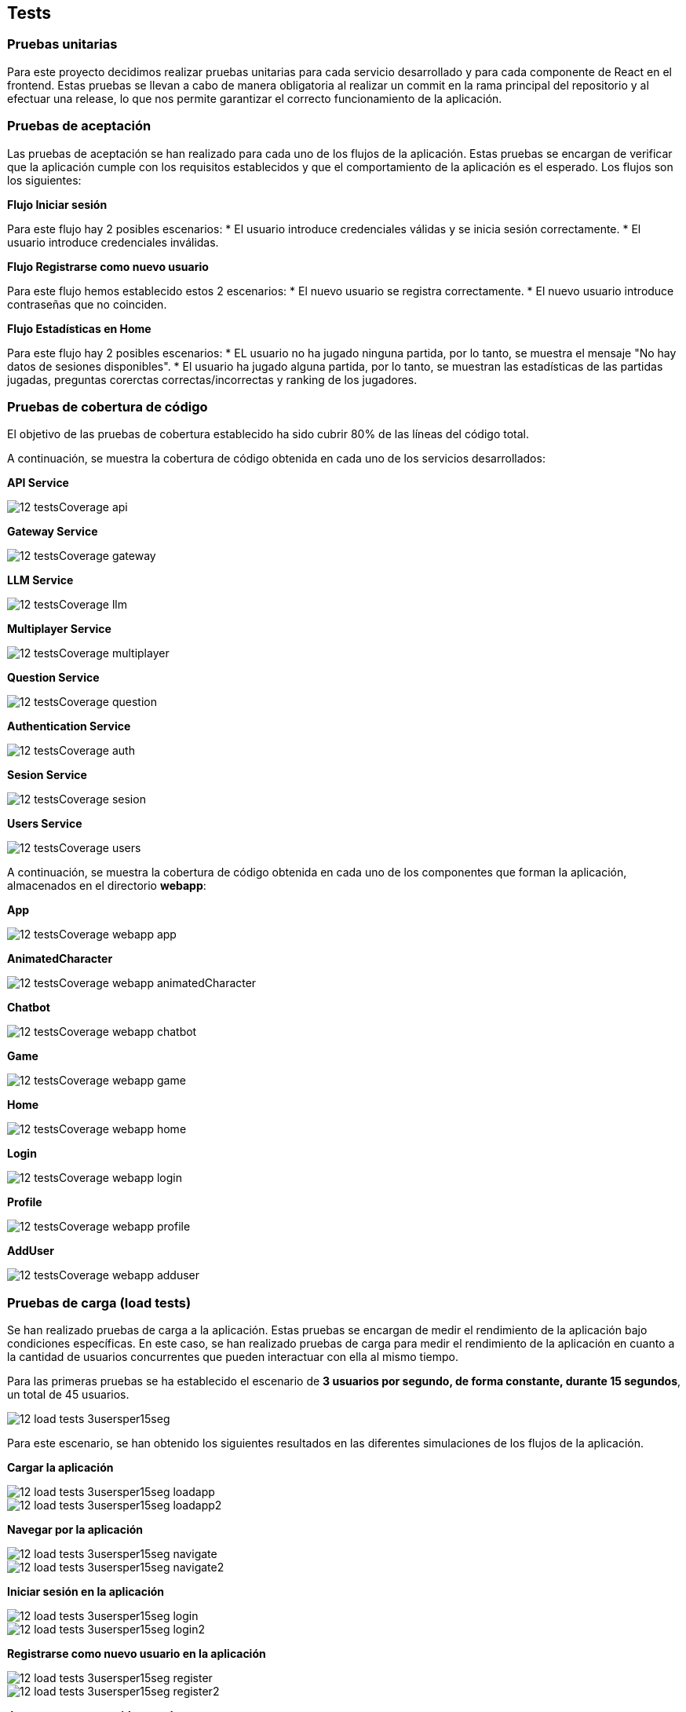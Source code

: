 ifndef::imagesdir[:imagesdir: ../images]

[[section-tests]]

== Tests

=== Pruebas unitarias

Para este proyecto decidimos realizar pruebas unitarias para cada servicio desarrollado y para cada componente de React en el frontend. Estas pruebas se llevan a cabo de manera obligatoria al realizar un commit en la rama principal del repositorio y al efectuar una release, lo que nos permite garantizar el correcto funcionamiento de la aplicación.


=== Pruebas de aceptación

Las pruebas de aceptación se han realizado para cada uno de los flujos de la aplicación. Estas pruebas se encargan de verificar que la aplicación cumple con los requisitos establecidos y que el comportamiento de la aplicación es el esperado. Los flujos son los siguientes:

*Flujo Iniciar sesión*

Para este flujo hay 2 posibles escenarios:
* El usuario introduce credenciales válidas y se inicia sesión correctamente.
* El usuario introduce credenciales inválidas.

*Flujo Registrarse como nuevo usuario*

Para este flujo hemos establecido estos 2 escenarios:
* El nuevo usuario se registra correctamente.
* El nuevo usuario introduce contraseñas que no coinciden.

*Flujo Estadísticas en Home*

Para este flujo hay 2 posibles escenarios:
* EL usuario no ha jugado ninguna partida, por lo tanto, se muestra el mensaje "No hay datos de sesiones disponibles".
* El usuario ha jugado alguna partida, por lo tanto, se muestran las estadísticas de las partidas jugadas, preguntas corerctas correctas/incorrectas y ranking de los jugadores.



=== Pruebas de cobertura de código

El objetivo de las pruebas de cobertura establecido ha sido cubrir 80% de las líneas del código total.

A continuación, se muestra la cobertura de código obtenida en cada uno de los servicios desarrollados:

*API Service*

image::../images/12_testsCoverage_api.png[]

*Gateway Service*

image::../images/12_testsCoverage_gateway.png[]

*LLM Service*

image::../images/12_testsCoverage_llm.png[]

*Multiplayer Service*

image::../images/12_testsCoverage_multiplayer.png[]

*Question Service*

image::../images/12_testsCoverage_question.png[]

*Authentication Service*

image::../images/12_testsCoverage_auth.png[]

*Sesion Service*

image::../images/12_testsCoverage_sesion.png[]

*Users Service*

image::../images/12_testsCoverage_users.png[]


A continuación, se muestra la cobertura de código obtenida en cada uno de los componentes que forman la aplicación, almacenados en el directorio *webapp*:

*App*

image::../images/12_testsCoverage_webapp_app.png[]

*AnimatedCharacter*

image::../images/12_testsCoverage_webapp_animatedCharacter.png[]

*Chatbot*

image::../images/12_testsCoverage_webapp_chatbot.png[]

*Game*

image::../images/12_testsCoverage_webapp_game.png[]

*Home*

image::../images/12_testsCoverage_webapp_home.png[]

*Login*

image::../images/12_testsCoverage_webapp_login.png[]

*Profile*

image::../images/12_testsCoverage_webapp_profile.png[]

*AddUser*

image::../images/12_testsCoverage_webapp_adduser.png[]


=== Pruebas de carga (load tests)

Se han realizado pruebas de carga a la aplicación. Estas pruebas se encargan de medir el rendimiento de la aplicación bajo condiciones específicas. En este caso, se han realizado pruebas de carga para medir el rendimiento de la aplicación en cuanto a la cantidad de usuarios concurrentes que pueden interactuar con ella al mismo tiempo.

Para las primeras pruebas se ha establecido el escenario de *3 usuarios por segundo, de forma constante, durante 15 segundos*, un total de 45 usuarios.

image::../images/12_load-tests_3usersper15seg.png[]

Para este escenario, se han obtenido los siguientes resultados en las diferentes simulaciones de los flujos de la aplicación.

*Cargar la aplicación*

image::../images/12_load-tests_3usersper15seg_loadapp.png[]
image::../images/12_load-tests_3usersper15seg_loadapp2.png[]

*Navegar por la aplicación*

image::../images/12_load-tests_3usersper15seg_navigate.png[]
image::../images/12_load-tests_3usersper15seg_navigate2.png[]

*Iniciar sesión en la aplicación*

image::../images/12_load-tests_3usersper15seg_login.png[]
image::../images/12_load-tests_3usersper15seg_login2.png[]

*Registrarse como nuevo usuario en la aplicación*

image::../images/12_load-tests_3usersper15seg_register.png[]
image::../images/12_load-tests_3usersper15seg_register2.png[]

*Jugar una nueva partida completa*

image::../images/12_load-tests_3usersper15seg_playnewgame.png[]
image::../images/12_load-tests_3usersper15seg_playnewgame2.png[]
image::../images/12_load-tests_3usersper15seg_playnewgame3.png[]

*Jugar una nueva partida usando el chatbot para obtener pistas*

image::../images/12_load-tests_3usersper15seg_playnewgamewithllm.png[]
image::../images/12_load-tests_3usersper15seg_playnewgamewithllm2.png[]
image::../images/12_load-tests_3usersper15seg_playnewgamewithllm3.png[]

*Abandonar una partida ya iniciada*

image::../images/12_load-tests_3usersper15seg_notfinishedgame.png[]
image::../images/12_load-tests_3usersper15seg_notfinishedgame2.png[]
image::../images/12_load-tests_3usersper15seg_notfinishedgame3.png[]

*Reiniciar una partida empezada, y una vez reiniciada, acabar la nueva partida*

image::../images/12_load-tests_3usersper15seg_restartgame.png[]
image::../images/12_load-tests_3usersper15seg_restartgame2.png[]
image::../images/12_load-tests_3usersper15seg_restartgame3.png[]



==== Pruebas de estrés
También se han realizado pruebas de estrés a la aplicación. Estas pruebas se encargan de medir el rendimiento de la aplicación bajo condiciones extremas más allá de patrones normales. En este caso, se han realizado pruebas de estrés para medir el rendimiento de la aplicación en cuanto a la cantidad de usuarios concurrentes que pueden interactuar con ella al mismo tiempo. Para ello, se compararán los resultados obtenidos en cada uno de los escenarios con la simulación más compleja y que más cuesta al sistema realizar, qué es el *flujo de jugar una partida usando el chatbot para obtener pistas*. Así obtendremos una evolución de la carga del sistema en función de la cantidad de usuarios concurrentes que interactúan con él al mismo tiempo. Usaremos el gráfico general de rangos de timepo de respuesta.

Para estas pruebas se han establecido los escenarios siguientes:

* **Escenario 1:** 3 usuarios por segundo, de forma constante, durante 15 segundos. Escenario anterior. (45 usuarios totales)

* **Escenario 2:** 75 usuarios totales, inyectados de forma progresiva durante 15 segundos.

* **Escenario 3:** 10 usuarios por segundo, de forma constante, durante 15 segundos. (150 usuarios totales)

* **Escenario 4:** 50 usuarios por segundo, de forma constante, durante 15 segundos. (750 usuarios totales)

* **Escenario 5:** 100 usuarios por segundo, de forma constante, durante 15 segundos. (1500 usuarios totales)

===== Escenario 1: 3 usuarios por segundo, de forma constante, durante 15 segundos. (45 usuarios totales)
Este escenario es el mismo que el de las pruebas de carga. Se han obtenido los mismos resultados que en las pruebas de carga, por lo que no se repiten aquí.

===== Escenario 2: 75 usuarios totales, inyectados de forma progresiva durante 15 segundos.

image::../images/12_load-tests_escenario2.png[]

image::../images/12_load-tests_escenario2_playgameusingllm.png[]


===== Escenario 3: 10 usuarios por segundo, de forma constante, durante 15 segundos. (150 usuarios totales)

image::../images/12_load-tests_escenario3.png[]

image::../images/12_load-tests_escenario3_playgameusingllm.png[]


===== Escenario 4: 50 usuarios por segundo, de forma constante, durante 15 segundos. (750 usuarios totales)

image::../images/12_load-tests_escenario4.png[]

image::../images/12_load-tests_escenario4_playgameusingllm.png[]


===== Escenario 5: 100 usuarios por segundo, de forma constante, durante 15 segundos. (1500 usuarios totales)

image::../images/12_load-tests_escenario5.png[]

image::../images/12_load-tests_escenario5_playgameusingllm.png[]


*Conclusiones de las pruebas de carga y estrés*

Las pruebas de carga y estrés realizadas a la aplicación han demostrado que la aplicación es capaz de soportar una gran cantidad de usuarios concurrentes sin problemas de rendimiento. La aplicación ha demostrado ser capaz de manejar hasta 150 usuarios concurrentes con un 86% de las peticiones en un tiempo inferior a 800 ms, aunque a partir de 750 usuarios se empiezan a notar algunos problemas de rendimiento ya que baja al 62%. A partir de 1500 usuarios, la aplicación empieza a tener problemas de rendimiento y no es capaz de manejar todos los usuarios concurrentes.